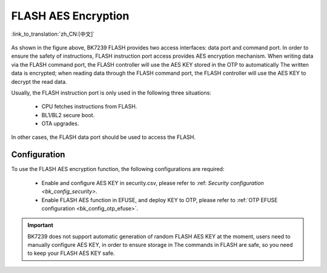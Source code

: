 FLASH AES Encryption
===========================

:link_to_translation:`zh_CN:[中文]`

.. figure:: picture/security_flash.svg
     :align: center
     :alt: 8
     :figclass: align-center

As shown in the figure above, BK7239 FLASH provides two access interfaces: data port and command port. In order to ensure the safety of instructions, FLASH instruction port access provides
AES encryption mechanism. When writing data via the FLASH command port, the FLASH controller will use the AES KEY stored in the OTP to automatically
The written data is encrypted; when reading data through the FLASH command port, the FLASH controller will use the AES KEY to decrypt the read data.

Usually, the FLASH instruction port is only used in the following three situations:

  - CPU fetches instructions from FLASH.
  - BL1/BL2 secure boot.
  - OTA upgrades.

In other cases, the FLASH data port should be used to access the FLASH.

Configuration
----------------

To use the FLASH AES encryption function, the following configurations are required:

  - Enable and configure AES KEY in security.csv, please refer to :ref: `Security configuration <bk_config_security>`.
  - Enable FLASH AES function in EFUSE, and deploy KEY to OTP, please refer to :ref:`OTP EFUSE configuration <bk_config_otp_efuse>`.

.. important::

  BK7239 does not support automatic generation of random FLASH AES KEY at the moment, users need to manually configure AES KEY, in order to ensure storage in
  The commands in FLASH are safe, so you need to keep your FLASH AES KEY safe.
